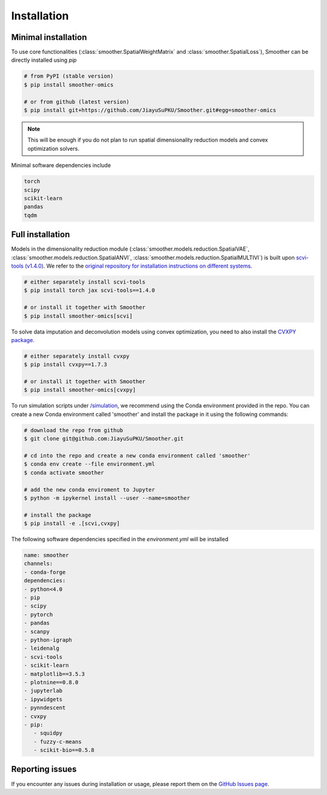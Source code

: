 Installation
============

Minimal installation
------------------------

To use core functionalities (:class:`smoother.SpatialWeightMatrix` and :class:`smoother.SpatialLoss`), 
Smoother can be directly installed using `pip`

.. code-block:: zsh

   # from PyPI (stable version)
   $ pip install smoother-omics

   # or from github (latest version)
   $ pip install git+https://github.com/JiayuSuPKU/Smoother.git#egg=smoother-omics

.. note::

   This will be enough if you do not plan to run spatial dimensionality reduction models and convex optimization solvers.

Minimal software dependencies include

.. code-block:: text

   torch
   scipy
   scikit-learn
   pandas
   tqdm

Full installation
------------------------

Models in the dimensionality reduction module (:class:`smoother.models.reduction.SpatialVAE`, :class:`smoother.models.reduction.SpatialANVI`, :class:`smoother.models.reduction.SpatialMULTIVI`)
is built upon `scvi-tools (v1.4.0) <https://scvi-tools.org/>`_. We refer to the `original repository for installation instructions on different systems <https://docs.scvi-tools.org/en/stable/installation.html>`_.

.. code-block:: zsh

   # either separately install scvi-tools
   $ pip install torch jax scvi-tools==1.4.0

   # or install it together with Smoother
   $ pip install smoother-omics[scvi]


To solve data imputation and deconvolution models using convex optimization, you need to also install the `CVXPY package <https://www.cvxpy.org/>`_.

.. code-block:: zsh

   # either separately install cvxpy
   $ pip install cvxpy==1.7.3

   # or install it together with Smoother
   $ pip install smoother-omics[cvxpy]

To run simulation scripts under `/simulation <https://github.com/JiayuSuPKU/Smoother/tree/main/simulation>`_, we recommend using the Conda environment provided in the repo. 
You can create a new Conda environment called 'smoother' and install the package in it using the following commands:

.. code-block:: zsh

   # download the repo from github
   $ git clone git@github.com:JiayuSuPKU/Smoother.git

   # cd into the repo and create a new conda environment called 'smoother'
   $ conda env create --file environment.yml
   $ conda activate smoother

   # add the new conda enviroment to Jupyter
   $ python -m ipykernel install --user --name=smoother

   # install the package
   $ pip install -e .[scvi,cvxpy]

The following software dependencies specified in the `environment.yml` will be installed

.. code-block:: text

   name: smoother
   channels:
   - conda-forge
   dependencies:
   - python<4.0
   - pip
   - scipy
   - pytorch
   - pandas
   - scanpy
   - python-igraph 
   - leidenalg
   - scvi-tools
   - scikit-learn
   - matplotlib==3.5.3
   - plotnine==0.8.0
   - jupyterlab
   - ipywidgets
   - pynndescent
   - cvxpy
   - pip:
      - squidpy
      - fuzzy-c-means
      - scikit-bio==0.5.8

Reporting issues
------------------------
If you encounter any issues during installation or usage, please report them on the `GitHub Issues page <https://github.com/JiayuSuPKU/Smoother/issues>`_.
